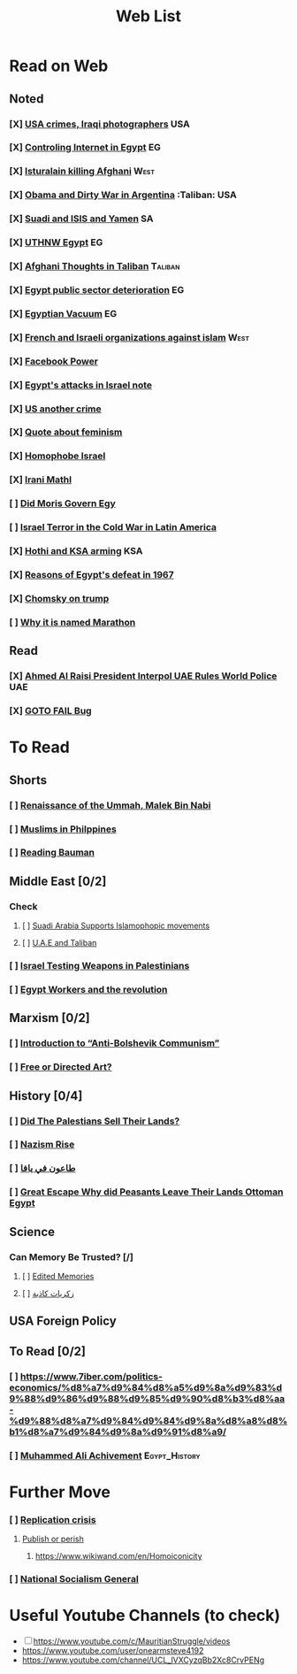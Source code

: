 #+TITLE: Web List
* Read on Web
** Noted
*** [X] [[org:saved/USA crimes, Iraqi photographers.org][USA crimes, Iraqi photographers]] :USA:
*** [X] [[org:saved/Watching internet in Egypt.org][Controling Internet in Egypt]] :EG:
*** [X] [[org:saved/Isturalain killing Afghani.org][Isturalain killing Afghani]] :West:
*** [X] [[org:saved/Obama and Dirty War in Argentina.org][Obama and Dirty War in Argentina]] :Taliban: :USA:
*** [X] [[org:saved/Suadi and ISIS and Yamen.org][Suadi and ISIS and Yamen]] :SA:
*** [X] [[org:saved/Uthnw Egypt.org][UTHNW Egypt]] :EG:
*** [X] [[org:afghani_love_mala.org][Afghani Thoughts in Taliban]] :Taliban:
*** [X] [[org:saved/Egypt public sector deterioration.org][Egypt public sector deterioration]] :EG:
*** [X] [[org:saved/Egyptian Vacuum.org][Egyptian Vacuum]] :EG:
*** [X] [[org:saved/French and Israeli organizations against islam.org][French and Israeli organizations against islam]] :West:
*** [X] [[org:saved/Facebook Power.org][Facebook Power]]
*** [X] [[org:saved/Egypt's attacks in Israel note.org][Egypt's attacks in Israel note]]
*** [X] [[org:saved/Us another crime.org][US another crime]]
*** [X] [[org:saved/Quote about feminism.org][Quote about feminism]]
*** [X] [[org:saved/Homophobe Israel.org][Homophobe Israel]]
*** [X] [[org:saved/Irani Mathl.org][Irani Mathl]]
*** [ ] [[org:Morsi.org][Did Moris Govern Egy]]
*** [ ] [[org:israelcold.org][Israel Terror in the Cold War in Latin America]]
*** [X] [[org:saved/hothi.org][Hothi and KSA arming]] :KSA:
*** [X] [[org:saved/Egypt1967.org][Reasons of Egypt's defeat in 1967]]

*** [X] [[https://youtu.be/FpsJiR0GV8k][Chomsky on trump]]

*** [ ] [[org:saved/marathon.org][Why it is named Marathon]]

** Read
*** [X] [[https://www.ida2at.com/ahmed-al-raisi-president-interpol-uae-rules-world-police/][Ahmed Al Raisi President Interpol UAE Rules World Police]] :UAE:
*** [X] [[https://en.wikipedia.org/wiki/Unreachable_code#goto_fail_bug][GOTO FAIL Bug]]

* To Read
** Shorts
*** [ ] [[https://www.aljazeera.net/midan/intellect/sociology/2018/4/2/%D9%85%D8%A7%D9%84%D9%83-%D8%A8%D9%86-%D9%86%D8%A8%D9%8A-%D8%A7%D9%84%D8%AC%D8%B2%D8%A7%D8%A6%D8%B1%D9%8A-%D8%A7%D9%84%D8%B0%D9%8A-%D9%88%D8%B6%D8%B9-%D8%AE%D8%B7%D8%A9-%D9%86%D9%87%D9%88%D8%B6][Renaissance of the Ummah, Malek Bin Nabi]]
*** [ ] [[https://www.ida2at.com/muslims-in-philippines-will-autonomy-continue/][Muslims in Philppines]]
*** [ ] [[https://www.aljazeera.net/midan/intellect/sociology/2018/1/22/%D9%85%D8%AC%D9%85%D9%88%D8%B9%D8%A9-%D8%A7%D9%84%D8%B3%D9%88%D8%A7%D8%A6%D9%84-%D8%B7%D8%B1%D9%8A%D9%82%D9%83-%D8%A5%D9%84%D9%89-%D9%86%D8%B8%D8%B1%D9%8A%D8%A9-%D8%A8%D8%A7%D9%88%D9%85%D8%A7%D9%86][Reading Bauman]]

** Middle East [0/2]
*** Check
**** [ ] [[https://www.msf-online.com/%d8%aa%d8%ad%d9%82%d9%8a%d9%82-%d8%a7%d9%84%d9%86%d8%b8%d8%a7%d9%85-%d8%a7%d9%84%d8%b3%d8%b9%d9%88%d8%af%d9%8a-%d9%8a%d8%af%d8%b9%d9%85-%d8%ad%d9%85%d9%84%d8%a7%d8%aa-%d8%aa%d8%ad%d8%b1%d9%8a%d8%b6/][Suadi Arabia Supports Islamophopic movements]]
**** [ ] [[https://arabicpost.me/%D8%AA%D8%AD%D9%84%D9%8A%D9%84%D8%A7%D8%AA/2021/12/03/%D8%A7%D9%84%D8%A5%D9%85%D8%A7%D8%B1%D8%A7%D8%AA-4/][U.A.E and Taliban]]
*** [ ] [[https://www.7iber.com/politics-economics/%d8%a5%d8%b3%d8%b1%d8%a7%d8%a6%d9%8a%d9%84-%d9%86%d9%85%d9%88%d8%b0%d8%ac-%d8%a7%d9%84%d8%af%d9%88%d9%84%d8%a9-%d8%a7%d9%84%d9%82%d9%87%d8%b1%d9%8a%d8%a9/][Israel Testing Weapons in Palestinians]]
*** [ ] [[https://www.7iber.com/politics-economics/%d8%a7%d9%84%d8%ad%d8%b1%d9%83%d8%a9-%d8%a7%d9%84%d8%b9%d9%85%d8%a7%d9%84%d9%8a%d8%a9-%d9%81%d9%8a-%d9%85%d8%b5%d8%b1/][Egypt Workers and the revolution]]
** Marxism  [0/2]
*** [ ] [[https://www.marxists.org/archive/mattick-paul/1978/introduction.htm][Introduction to “Anti-Bolshevik Communism”]]
*** [ ] [[https://brill.com/view/book/edcoll/9789004234512/B9789004234512_009.xml][Free or Directed Art?]]
** History [0/4]
*** [ ] [[https://www.aljazeera.net/midan/intellect/history/2021/5/10/%d8%a8%d8%a7%d8%b9%d9%88%d9%87%d8%a7-%d8%a3%d9%85-%d9%82%d8%a7%d9%88%d9%85%d9%88%d8%a7-%d9%82%d8%b5%d8%a9-%d8%a7%d9%86%d8%aa%d9%82%d8%a7%d9%84-%d8%a7%d9%84%d8%a3%d8%b1%d8%b6-%d9%85%d9%86][Did The Palestians Sell Their Lands?]]
*** [ ] [[https://www.ida2at.com/how-did-nazism-rise/][Nazism Rise]]
*** [ ] [[https://www.7iber.com/culture/%d8%b7%d8%a7%d8%b9%d9%88%d9%86-%d9%81%d9%8a-%d9%8a%d8%a7%d9%81%d8%a7-%d8%a7%d9%84%d9%81%d9%86-%d9%8a%d8%ae%d8%af%d9%85-%d8%a7%d9%84%d8%a8%d8%b1%d9%88%d8%a8%d8%a7%d8%ba%d8%a7%d9%86%d8%af%d8%a7/][طاعون في يافا]]
*** [ ] [[https://www.ida2at.com/great-escape-why-did-peasants-leave-their-lands-ottoman-egypt/][Great Escape Why did Peasants Leave Their Lands Ottoman Egypt]]
** Science
*** Can Memory Be Trusted? [/]
**** [ ] [[https://www.aljazeera.net/midan/miscellaneous/science/2021/7/8/%D8%B4%D9%87%D8%A7%D8%AF%D8%A9-%D8%B4%D9%87%D9%88%D8%AF-%D8%A7%D9%84%D8%B9%D9%8A%D8%A7%D9%86-%D9%87%D9%84-%D9%8A%D8%AC%D8%A8-%D8%A3%D9%86-%D9%8A%D8%AB%D9%82-%D8%A7%D9%84%D9%82%D8%B6%D8%A7%D8%A9][Edited Memories]]
**** [ ] [[https://www.aljazeera.net/midan/intellect/sociology/2017/11/23/%D8%A7%D9%84%D8%B0%D9%83%D8%B1%D9%8A%D8%A7%D8%AA-%D8%A7%D9%84%D9%83%D8%A7%D8%B0%D8%A8%D8%A9-%D9%87%D9%84-%D9%8A%D9%85%D9%83%D9%86-%D9%84%D9%84%D9%88%D8%B9%D9%8A-%D8%A3%D9%86-%D9%8A%D9%83%D9%88%D9%86][زكريات كاذبة]]

** USA Foreign Policy
** To Read [0/2]
*** [ ] https://www.7iber.com/politics-economics/%d8%a7%d9%84%d8%a5%d9%8a%d9%83%d9%88%d9%86%d9%88%d9%85%d9%90%d8%b3%d8%aa-%d9%88%d8%a7%d9%84%d9%84%d9%8a%d8%a8%d8%b1%d8%a7%d9%84%d9%8a%d9%91%d8%a9/

*** [ ] [[https://www.ida2at.com/modernity-without-man-muhammad-ali-pasha-achievements-for-peasants/][Muhammed Ali Achivement]] :Egypt_History:

* Further Move
*** [ ] [[https://www.wikiwand.com/en/Replication_crisis][Replication crisis]]
**** [[https://www.wikiwand.com/en/Publish_or_perish][Publish or perish]]
***** https://www.wikiwand.com/en/Homoiconicity
*** [ ] [[org:saved/nsg.org][National Socialism General]]
* Useful Youtube Channels (to check)
- [ ] https://www.youtube.com/c/MauritianStruggle/videos
- https://www.youtube.com/user/onearmsteve4192
- https://www.youtube.com/channel/UCL_lVXCyzqBb2Xc8CrvPENg
